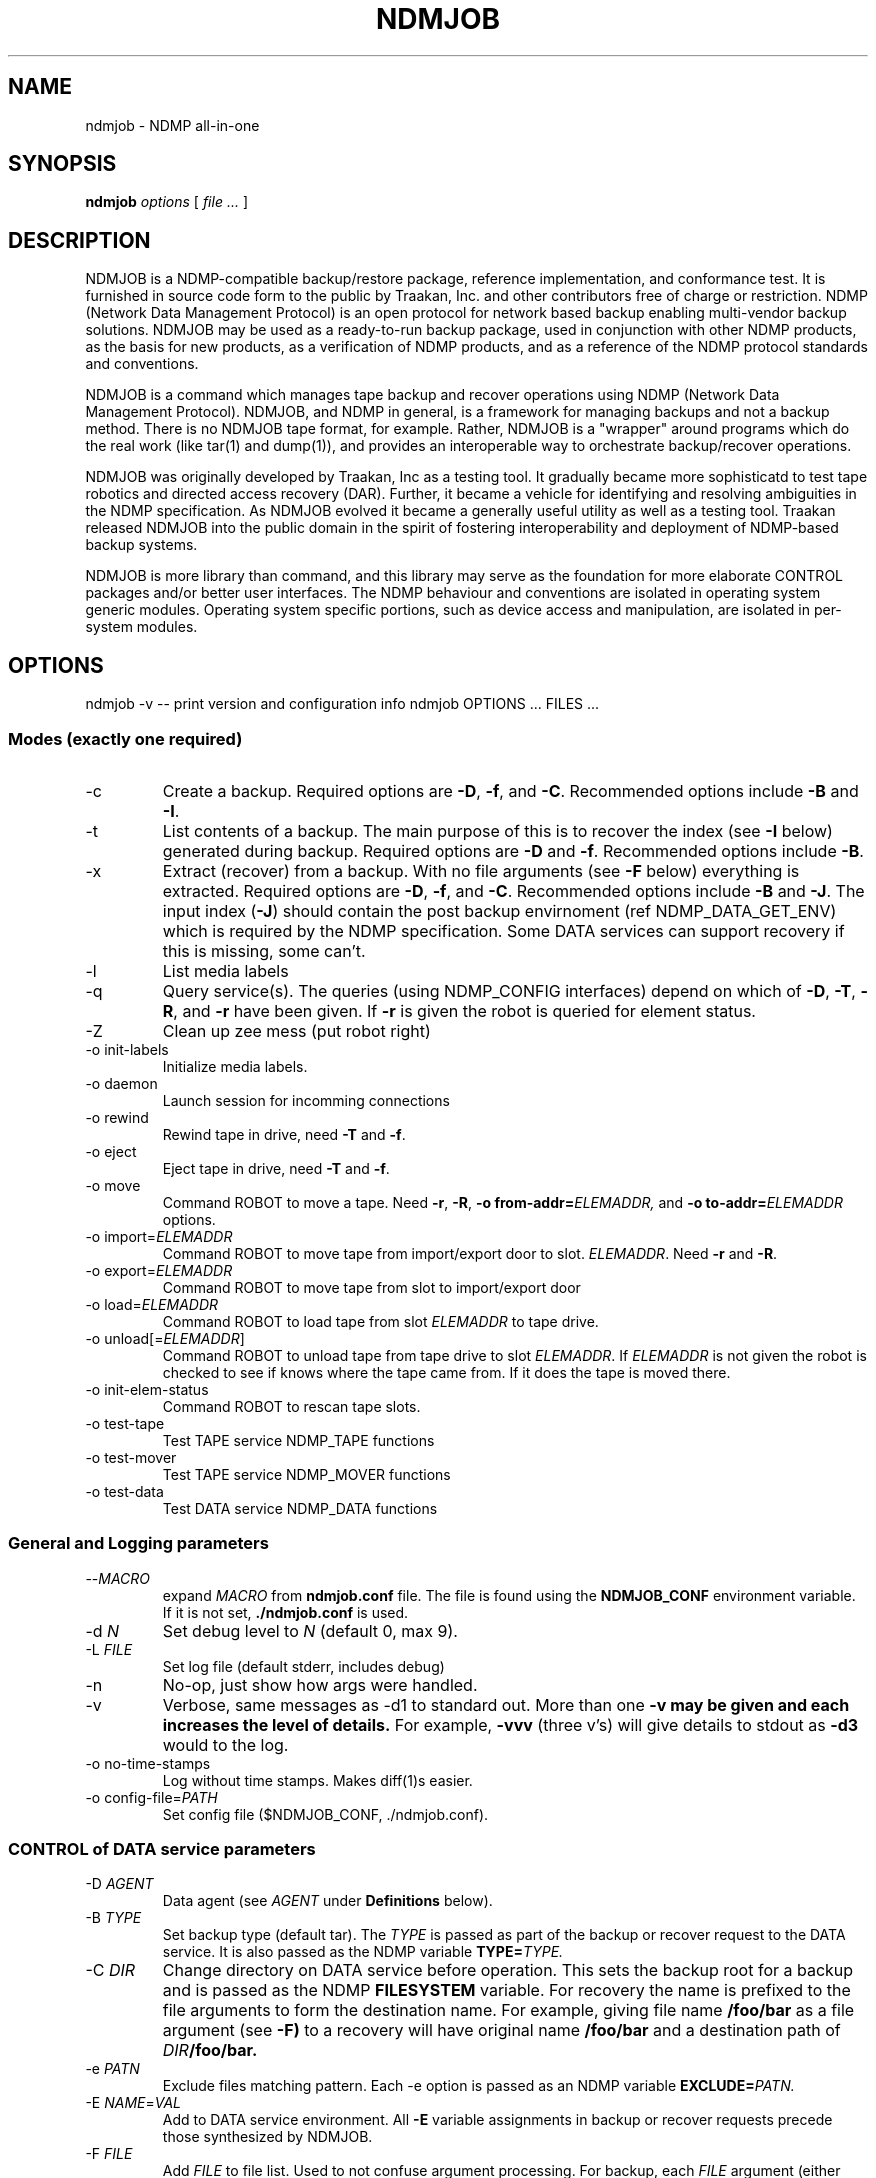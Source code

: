 .TH NDMJOB 1 "March 2002"
.SH NAME
ndmjob \- NDMP all-in-one
.SH SYNOPSIS
.B ndmjob
.I options
[
.I file
.I ...
]

.SH DESCRIPTION
NDMJOB is a NDMP-compatible backup/restore
package, reference implementation, and conformance test.
It is furnished in source code form to the public by Traakan,
Inc. and other contributors free of charge or restriction.
NDMP (Network Data Management Protocol) is an open protocol
for network based backup enabling multi-vendor backup
solutions. NDMJOB may be used as a ready-to-run backup package,
used in conjunction with other NDMP products, as the basis for
new products, as a verification of NDMP products, and as a
reference of the NDMP protocol standards and conventions.
.P
NDMJOB is a command which manages tape backup and recover
operations using NDMP (Network Data Management Protocol).
NDMJOB, and NDMP in general, is a framework for
managing backups and not a backup method.
There is no NDMJOB tape format, for example.
Rather, NDMJOB is a "wrapper" around programs which do
the real work (like tar(1) and dump(1)),
and provides an interoperable way
to orchestrate backup/recover operations.
.P
NDMJOB was originally developed by Traakan, Inc as a
testing tool.
It gradually became more sophisticatd
to test tape robotics and directed access recovery (DAR).
Further, it became a vehicle for identifying and resolving
ambiguities in the NDMP specification.
As NDMJOB evolved it became a generally useful utility
as well as a testing tool.
Traakan released NDMJOB into the public domain in the
spirit of fostering interoperability and
deployment of NDMP-based backup systems.
.P
NDMJOB is more library than command, and this library
may serve as the foundation for more elaborate
CONTROL packages and/or better user interfaces.
The NDMP behaviour and conventions are isolated
in operating system generic modules.
Operating system specific portions, such as device access
and manipulation, are isolated in per-system modules.

.SH OPTIONS
ndmjob -v  -- print version and configuration info
ndmjob OPTIONS ... FILES ...
.SS Modes (exactly one required)
.TP
\-c
Create a backup.
Required options are
.BR \-D ,
.BR \-f ,
and
.BR \-C .
Recommended options include
.B \-B
and
.BR \-I .
.TP
\-t
List contents of a backup.
The main purpose of this is to recover the index
(see
.B \-I
below)
generated during backup.
Required options are
.B \-D
and
.BR \-f .
Recommended options include
.BR \-B .
.TP
\-x
Extract (recover) from a backup.
With no file arguments
(see
.B \-F
below)
everything is extracted.
Required options are
.BR \-D ,
.BR \-f ,
and
.BR \-C .
Recommended options include
.B \-B
and
.BR \-J .
The input index
.RB ( \-J )
should contain the post backup envirnoment
(ref NDMP_DATA_GET_ENV) which is required
by the NDMP specification.
Some DATA services can support recovery if
this is missing, some can't.
.TP
\-l
List media labels
.TP
\-q
Query service(s).
The queries (using NDMP_CONFIG interfaces)
depend on which of
.BR \-D ,
.BR \-T ,
.BR \-R ,
and
.B \-r
have been given.
If
.B \-r
is given the robot is queried for element status.
.TP
\-Z
Clean up zee mess (put robot right)
.TP
\-o init-labels
Initialize media labels.
.TP
\-o daemon
Launch session for incomming connections
.TP
\-o rewind
Rewind tape in drive, need
.B \-T
and
.BR \-f .
.TP
\-o eject
Eject tape in drive, need
.B \-T
and
.BR \-f .
.TP
\-o move
Command ROBOT to move a tape.
Need
.BR \-r ,
.BR \-R ,
.BI "\-o from-addr=" ELEMADDR,
and
.BI "\-o to-addr=" ELEMADDR
options.
.TP
.RI "\-o import=" ELEMADDR
Command ROBOT to move tape from
import/export door to slot.
.IR ELEMADDR .
Need
.B \-r
and
.BR \-R .
.TP
.RI "\-o export=" ELEMADDR
Command ROBOT to move tape from slot to
import/export door
.TP
.RI "\-o load=" ELEMADDR
Command ROBOT to load tape from slot
.I ELEMADDR
to tape drive.
.TP
.RI "\-o unload[=" ELEMADDR "]"
Command ROBOT to unload tape from tape
drive to slot
.IR ELEMADDR .
If
.I ELEMADDR
is not given the robot is checked to
see if knows where the tape came from.
If it does the tape is moved there.
.TP
\-o init-elem-status
Command ROBOT to rescan tape slots.
.TP
\-o test-tape
Test TAPE service NDMP_TAPE functions
.TP
\-o test-mover
Test TAPE service NDMP_MOVER functions
.TP
\-o test-data
Test DATA service NDMP_DATA functions
.SS General and Logging parameters
.TP
.RI \-\^\- MACRO
expand
.I MACRO
from
.B ndmjob.conf
file.
The file is found using the
.B NDMJOB_CONF
environment variable.
If it is not set,
.B ./ndmjob.conf
is used.
.TP
.RI "\-d " N
Set debug level to
.I N
(default 0, max 9).
.TP
.RI "\-L " FILE
Set log file (default stderr, includes debug)
.TP
\-n
No-op, just show how args were handled.
.TP
\-v
Verbose, same messages as -d1 to standard out.
More than one
.B \-v may be given and each increases the level of details.
For example,
.B \-vvv
(three v's)
will give details to stdout as
.B \-d3
would to the log.
.TP
\-o no-time-stamps
Log without time stamps. Makes diff(1)s easier.
.TP
.RI "\-o config-file=" PATH
Set config file ($NDMJOB_CONF, ./ndmjob.conf).
.SS CONTROL of DATA service parameters
.TP
.RI "\-D " AGENT
Data agent (see
.I AGENT
under
.B Definitions
below).
.TP
.RI "\-B " TYPE
Set backup type (default tar).
The
.I TYPE
is passed as part of the backup or recover request
to the DATA service.
It is also passed as the NDMP variable
.BI TYPE= TYPE.
.TP
.RI "\-C " DIR
Change directory on DATA service before operation.
This sets the backup root for a backup
and is passed as the
NDMP 
.B FILESYSTEM
variable.
For recovery the name is prefixed to the
file arguments to form the destination name.
For example, giving file name
.B /foo/bar
as a file argument (see
.BR \-F)
to a recovery will have original name
.B /foo/bar
and a destination path of
.IB DIR /foo/bar.
.TP
.RI "\-e " PATN
Exclude files matching pattern.
Each \-e option is passed as an NDMP variable
.BI EXCLUDE= PATN.
.TP
.RI "\-E " NAME = VAL
Add to DATA service environment.
All
.B \-E
variable assignments
in backup or recover requests
precede those synthesized by NDMJOB.
.TP
.RI "\-F " FILE
Add
.I FILE
to file list. Used to not confuse argument processing.
For backup, each
.I FILE
argument (either within a
.B \-F
option or after all options)
is passed as a separate
.BI FILE= FILE
NDMP variable.
For recovery, each
.I FILE
argument is used as the original name in the recovery request.
See
.B \-C
for how destination name is formed.
.TP
.RI "\-I " FILE
Set output index file. Enable file history
by setting NDMP variable
.BR HIST=y .
The output index contains file history (index) information
sent from the DATA service.
It also contains media (tape) usage information and
the post backup environment.
After the completion of the operation the index file
is sorted by invoking the sort(1) command.
.TP
.RI "\-J " FILE
Set input index file (default none)
Used during recovery operations.
The input index is expected to have been generated by
an earlier
.B NDMJOB
run using the
.B \-I
option.
It must be sorted in lexicographic order.
.B NDMJOB
uses binary search to lookup file entries.
A small value, called the
.BR fhinfo ,
is generated by the DATA service for each object
(file, directory, device node, etc) during the backup.
The
.B fhinfo
is a hint understood only by the generating DATA
service indicating the location of the object in the
backup image.
Typically, but not strictly, it is a byte offset
within the backup image where the object lies.
Each file argument
.RB (see \-F )
is looked up in the input index to find the
.B fhinfo
which is passed to the DATA service as part of the
recovery request.
The post backup environment is also retrieved and
passed to the DATA service as part of the recovery request.
If no
.B \-J
input index is given the
.B fhinfo
values are set to all 1s.
.TP
.RI "\-U " USER
User rights to use on DATA service.
Simply sets the NDMP variable
.BI USER= USER.
.TP
.RI "\-o rules=" RULES
Apply
.I RULES
to job (see RULES below).
This is left over from the days of NDMPv2 and NDMPv3
and was never fully implemented.
It will probably be deleted in future versions of
.BR NDMJOB .
.SS CONTROL of TAPE service parameters
.TP
.RI "\-T " AGENT
Tape agent if different than
.B \-D
(see
.I AGENT
under
.B Definitions
below).
.TP
.RI "\-b " N
Block size in 512-byte records (default 20).
.TP
.RI "\-f " TAPE
Tape drive device name.
.TP
.RI "\-o tape-timeout=" SECONDS
How long to retry opening drive (await tape).
If not given a tape open must succeed immediately.
If given NDMJOB retries the tape open every ten
seconds until
.I SECONDS
is exceeded.
.TP
.RI "\-o use-eject=" N
Use eject when unloading tapes (default 0).
.SS CONTROL of ROBOT service parameters
.TP
.RI "\-R " AGENT
Robot agent if different than -T (see
.I AGENT
under
.B Definitions
below).
.TP
.RI "\-m " MEDIA
Add entry to media table (see
.I MEDIA
under
.B Definitions
below).
.TP
.RI "\-o tape-addr=" ELEMADDR
Robot element address of tape drive (default first tape drive).
.TP
.RI "\-o tape-scsi=" SCSI
Tape drive SCSI target (see
.I SCSI
under
.B Definitions
below).
.TP
.RI "\-o robot-timeout=" SECONDS
How long to retry moving tapes (await robot)
If not given a robot command must succeed immediately.
If given NDMJOB retries the command every ten
seconds until
.I SECONDS
is exceeded.
.TP
.RI "\-r " SCSI
Tape robot device (see
.B Definitions
below).
.SS Definitions
.I AGENT
.RS 4
An
.I AGENT
specifies the host, NDMP version, authentication method,
username, and password used to reach a service.
Two forms are reconized.
.P
The first form specifies a remote agent.
.P
.IR HOST [: PORT ][/ FLAGS ][, USERNAME , PASSWORD ]
.P
.TP
.I HOST
Is the host name or IP address.
.TP
.RI : PORT
Optional port number.
If not given the port number is 10000.
.TP
.RI / FLAGS
Optional flags to indicate desired NDMP version
or authentication method.
The default version is negotiated to be the highest
possible.
The default authentication method is text
(NDMP_AUTH_TEXT).
.RS 4
.TP 4
.B 2
Use NDMP version 2.
.TP 4
.B 3
Use NDMP version 3.
.TP 4
.B 4
Use NDMP version 4.
.TP 4
.B n
Use no authentication (NDMP_AUTH_NONE).
.TP 4
.B t
Use text authentication (NDMP_AUTH_TEXT).
The user name and password are conveyed over
the network as clear text (unencrypted).
.TP 4
.B m
Use MD5 challenge/response authentication (NDMP_AUTH_MD5).
The remote service is asked for a challenge.
The password is digested using the challenge and the
digest sent along with the clear text user name
as authentication.
This prevents clear text passwords from appearing
on the network.
.RE
.TP
.I USERNAME
A user name that will be recongized by the remote service.
Whether this is a general user name or a special account
within the service is implementation dependent.
.TP
.I PASSWORD
The password corresponding to the
.IR USERNAME .
.P
The second form specifies a resident agent.
.P
.RI .[/ FLAGS ]
.P
This means that the agent (service) is performed by
the NDMJOB process itself.
The NDMP version used for internal communication may
be specified.
.RE
.P
.I SCSI
.RS 4
.I SCSI
specifies the device name and optionally the SCSI target ID (SID),
controller, and logical unit number (LUN) of a device.
Support for the SID, LUN, and CNUM were withdrawn in NDMP4
since it was found in practice that the device name
was sufficient.
When using NDMP2 and NDMP3 NDMJOB uses NDMP_SCSI_SET_TARGET
requests if SID, LUN, or CNUM are given.
.P
.I SCSI
has the synopsis
.P
.IR DEVICE [,[ CNUM ,] SID [, LUN ]]
.TP
.I DEVICE
is a device name (/dev/pass0, mc0).
.TP
.I CNUM
is the controller number as an integer between 0 and 65535.
.TP
.I SID
is the target SCSI ID (SID) as an integer between 0 and 65535.
.TP
.I LUN
is the target logical unit number (LUN) as an integer between 0 and 65535.
.RE
.P
.I MEDIA
.RS 4
A
.I MEDIA
specification describes a tape and possibly a region of a tape.
.P
.I MEDIA
has the synopsis
.P
.RI [ TAPE-LABEL ][+ SKIP-FILEMARKS ][@ ELEMADDR ][/ WINDOW-SIZE ]
.TP
.I TAPE-LABEL
A short name between 1 and 31 characters long.
A tape label is written as a 512 byte record followed
by a filemark right at the begining of the tape.
If
.I TAPE-LABEL
is given,
all operations except
.B "\-o init-labels"
verifies the tape label before using the tape.
.TP
.I SKIP-FILEMARKS
The number of filemarks to skip over before using
the tape.
The default is 1 if a
.I TAPE-LABEL
is given, 0 otherwise.
Caution: if you specify a
.I TAPE-LABEL
and also a
.I SKIP-FILEMARK
of 0, the tape label will be overwritten.
.TP
.I ELEMADDR
The element address of the slot containing the
tape in the robot (media changer).
Note that this is not a relative slot number, but
is the address defined by the robot.
.TP
.I WINDOW-SIZE
A integer optionally followed by a scale indicating
how much tape may be used.
Recongized scales are
.BR k ,
.BR m ,
and
.B g
with their obvious meanings.
This is the value used for NDMP_MOVER_SET_WINDOW.
.RE

.SH EXAMPLES
In the examples that follow there is a host
.B delta
with file data to be backed up and a host
.B tango
with a tape subsystem.

.SS Query services
These examples query the DATA, TAPE, and ROBOT services.
In the later examples the NDMP version is specified.
NDMP implementations which support multiple versions
might do this as an exercise.
.P
.nf
.na
.ft CR
ndmjob -q -D delta,user,pass
ndmjob -q -T tango,user,pass
ndmjob -q -R tango,user,pass -r /dev/mc0

ndmjob -q -D delta,user,pass \e
   -T tango,user,pass -r /dev/mc0

ndmjob -q -D delta/3,user,pass \e
   -T tango/2,user,pass \e
   -R tango/4,user,pass -r /dev/mc0
.P
.SS 2-way Backup and Recover
This example shows a backup of
.B /export
on
.B delta
to a tape drive,
.BR /dev/rst0 ,
connected to
.BR delta .
Then it shows recovery of a single file,
.BR /home/fred/stuff ,
to
.B /tmp/home/fred/stuff
on
.BR delta .
Finally it shows a complete restore of the backup to
.BR /export .
.P
Notice when the backup is created that a file index
is saved to file
.BR index .
When
.B /home/fred/stuff
is recovered
.B ndmjob
sends to the DATA service on
.B delta
a small location value
(called the fhinfo)
that was provided at the time of backup by the DATA service.
This should result in the tape being rapidly positioned
to the desired file.
As required by the NDMP specification,
.B ndmjob
retrieves the
.I "post backup environment"
from the index file and sends it to the DATA service
during recovery operations.
.P
.nf
.na
.ft CR
ndmjob -c -D delta,user,pass -B dump \e
   -I index -C /export \e
   -f /dev/rst0

ndmjob -x -D delta,user,pass -B dump \e
   -J index -C /tmp -E DIRECT=yes \e
   -f /dev/rst0 \e
   /home/fred/stuff

ndmjob -x -D delta,user,pass -B dump \e
   -J index -C /export \e
   -f /dev/rst0
.P
.SS 3-way Backup and Recover
This is like the 2-way examples, above, but
uses a tape drive on
.B tango
rather than one directly connected to
.BR delta .
.P
.nf
.na
.ft CR
ndmjob -c -D delta,user,pass -B dump \e
   -I index -C /export \e
   -T tango,user,pass -f /dev/rst0

ndmjob -x -D delta,user,pass -B dump \e
   -J index -C /tmp -E DIRECT=yes \e
   -T tango,user,pass -f /dev/rst0 \e
   /home/fred/stuff

ndmjob -x -D delta,user,pass -B dump \e
   -J index -C /export \e
   -T tango,user,pass -f /dev/rst0
.P
.SS 3-way Backup and Recover with Media Changer
This is like the 3-way examples, above, and
is also using a robot (media changer) on
.B tango
accessed through SCSI pass-thru device
.BR /dev/mc0 .
Notice that the
.B \-m
option is given selecting the tape in slot
.BR 91 .
This is the slot's element address.
Also notice that
.B "\-o tape-timeout"
and
.B "\-o robot-timeout"
are given to allow time for the mechanical
actions.
.B "\-o use-eject"
is given to say that the tape drive should
be instructed to eject the tape prior to
commanding the robot to move the tape.
Some robots don't require such and the media
move command alone is enough to rewind and
eject the tape.
.P
.nf
.na
.ft CR
ndmjob -c -D delta,user,pass -B dump \e
   -I index -C /export \e
   -T tango,user,pass -f /dev/rst0 \e
   -o tape-timeout=60 -o use-eject=1 \e
   -r /dev/mc0 -o robot-timeout=60 -m @91

ndmjob -x -D delta,user,pass -B dump \e
   -J index -C /tmp -E DIRECT=yes \e
   -T tango,user,pass -f /dev/rst0 \e
   -o tape-timeout=60 -o use-eject=1 \e
   -r /dev/mc0 -o robot-timeout=60 -m @91 \e
   /home/fred/stuff

ndmjob -x -D delta,user,pass -B dump \e
   -J index -C /export \e
   -T tango,user,pass -f /dev/rst0 \e
   -o tape-timeout=60 -o use-eject=1 \e
   -r /dev/mc0 -o robot-timeout=60 -m @91
.P
.SS 3-way, Media Changer, Multiple Tapes
This example shows multiple tapes in
slots
.BR 91 ,
.BR 92 ,
and
.BR 93 .
.P
The
.B /100m
indicates that during backup at most 100 megabytes
per tape may be used.
You might do this to test multiple tape handling
when the backup data is small.
Here we expect the backup data to be beween
200 and 300 megabytes.
Without the
.B /100m
the tape would be written until full.
Some TAPE service implementations might get
this wrong and so you might use a size designator
to workaround the problem.
Of course, you would use a size like 100g instead.
.P
Notice that the size is not indicated for the
recovery operations.
The actual size is retrieved from the
.B \-J
input index.
.P
If the input index is missing,
.B NDMJOB
uses autodiscovery methods to determine the
actual size of the tapes.
It relies on the TAPE service recognizing
when it reaches the end of the tape file
and reporting accurate position information.
Some TAPE services do not do this correctly.
.P
N.B.: NDMJOB only supports multiple tape backups
with a robot (media changer).
There are no provisions for manual tape changes.
.P
.nf
.na
.ft CR
ndmjob -c -D delta,user,pass -B dump \e
   -I index -C /export \e
   -T tango,user,pass -f /dev/rst0 \e
   -o tape-timeout=60 -o use-eject=1 \e
   -r /dev/mc0 -o robot-timeout=60 \e
   -m @91/100m -m @92/100m -m @93/100m

ndmjob -x -D delta,user,pass -B dump \e
   -J index -C /tmp -E DIRECT=yes \e
   -T tango,user,pass -f /dev/rst0 \e
   -o tape-timeout=60 -o use-eject=1 \e
   -r /dev/mc0 -o robot-timeout=60 \e
   -m @91 -m @92 -m @93 \e
   /home/fred/stuff

ndmjob -x -D delta,user,pass -B dump \e
   -J index -C /export \e
   -T tango,user,pass -f /dev/rst0 \e
   -o tape-timeout=60 -o use-eject=1 \e
   -r /dev/mc0 -o robot-timeout=60 \e
   -m @91 -m @92 -m @93
.P
.SS Using ndmjob.conf file
Here the immediately above example is repeated
using command argument macros from the
.B ndmjob.conf
file.
Let
.B ndmjob.conf
contain:
.P
.RS 4
.nf
.na
.ft CR
[--Ddelta]
    -D delta,user,pass

[--TRtango]
   -T tango,user,pass -f /dev/rst0
   -o tape-timeout=60 -o use-eject=1
   -r /dev/mc0 -o robot-timeout=60

[--m@9x]
   -m @91 -m @92 -m @93

[--m@9x/100m]
   -m @91/100m -m @92/100m -m @93/100m

[--backup-delta:/export]
   -c --Ddelta -B dump -C /export
.P
.RE
The macro key is contained within the square brackets.
It can be anything that starts with \-\^\-.
The lines following the key and up to the
next key are are the macro body which is interpretted
as command arguments.
The macro body may invoke other macros.
.P
So the new command lines are:
.P
.nf
.na
.ft CR
ndmjob --backup-delta:/export \e
   -I index \e
   --TRtango \e
   --m@9x/100m

ndmjob -x --Ddelta -B dump \e
   -J index -C /tmp -E DIRECT=yes \e
   --TRtango \e
   --m@9x \e
   /home/fred/stuff

ndmjob -x --Ddelta \e
   -J index -C /export \e
   --TRtango \e
   --m@9x
.P
.SS Using resident TAPE agent
The resident TAPE agent uses the built-in tape simulator.
The tape simulator uses a disk file and conforms to all
NDMP4 tape semantics.
This example shows the commands developers of DATA services
might use.
The simulator is very fast and messes are easy to clean up.
Note that the disk file contains record marks and file
marks interspersed with the written data.
The disk file must exist, can be initialized as an empty file,
and the tape simulator creates a symbolic link to keep
track of position.
See
.B ndma_tape_simulator.c
for details.
.P
.nf
.na
.ft CR
rm -f FakeTape*
.br
touch FakeTape

ndmjob -c -D delta,user,pass -B dump \e
   -I index -C /export \e
   -T. -f FakeTape

ndmjob -x -D delta,user,pass -B dump \e
   -J index -C /tmp -E DIRECT=yes \e
   -T. -f FakeTape \e
   /home/fred/stuff

ndmjob -x -D delta,user,pass -B dump \e
   -J index -C /export \e
   -T. -f FakeTape
.P
.SS Using \-o test-tape
These example shows how to use the conformance
test for a TAPE service.
The first example is a common case.
The second creates a detailed log file,
.BR debug.log ,
of the test run.
The third and fourth examples are the same
using the built-in tape simulator.
The results of the tape simulator may be used
for comparison and reference.
.P
.nf
.na
.ft CR
ndmjob -o test-tape -T tango,user,pass -f /dev/rst0

ndmjob -o test-tape -T tango,user,pass -f /dev/rst0 \e
    -L debug.log -d7

rm -f FakeTape*
.br
touch FakeTape

ndmjob -o test-tape -T. -f FakeTape

ndmjob -o test-tape -T. -f FakeTape -L debug.log -d7
.P
.SS Using a Tape Label without a Media Changer
This is an elaboration of the 3-way backup example.
Here a tape label is used.
The backup (-c) and recovery (-x) operations will
assure that the tape label is correct before
proceeding.
The tape label is a single 512-byte record
followed by a filemark.
The actual backup data immediately follows the filemark.
.P
.nf
.na
.ft CR
ndmjob -o init-labels \e
    -T tango,user,pass -f /dev/rst0 \e
    -m TapeOne

ndmjob -c -D delta,user,pass -B dump \e
   -I index -C /export \e
   -T tango,user,pass -f /dev/rst0 \
   -m TapeOne

ndmjob -x -D delta,user,pass -B dump \e
   -J index -C /tmp -E DIRECT=yes \e
   -T tango,user,pass -f /dev/rst0 \e
   -m TapeOne \e
   /home/fred/stuff

ndmjob -x -D delta,user,pass -B dump \e
   -J index -C /export \e
   -T tango,user,pass -f /dev/rst0 \e
   -m TapeOne
.P
.SS Using Tape Labels with a Media Changer
This is an elaboration of the 3-way backup using
a media changer example.
Here tape labels are used.
.P
.nf
.na
.ft CR
ndmjob -o init-labels \e
   -T tango,user,pass -f /dev/rst0 \e
   -o tape-timeout=60 -o use-eject=1 \e
   -r /dev/mc0 -o robot-timeout=60 \e
   -m TapeOne@91 \e
   -m TapeTwo@92 \e
   -m TapeThree@93

ndmjob -c -D delta,user,pass -B dump \e
   -I index -C /export \e
   -T tango,user,pass -f /dev/rst0 \e
   -o tape-timeout=60 -o use-eject=1 \e
   -r /dev/mc0 -o robot-timeout=60 \e
   -m TapeOne@91/100m \e
   -m TapeTwo@92/100m \e
   -m TapeThree@93/100m

ndmjob -x -D delta,user,pass -B dump \e
   -J index -C /tmp -E DIRECT=yes \e
   -T tango,user,pass -f /dev/rst0 \e
   -o tape-timeout=60 -o use-eject=1 \e
   -r /dev/mc0 -o robot-timeout=60 \e
   -m TapeOne@91/100m \e
   -m TapeTwo@92/100m \e
   -m TapeThree@93/100m \e
   /home/fred/stuff

ndmjob -x -D delta,user,pass -B dump \e
   -J index -C /export \e
   -T tango,user,pass -f /dev/rst0 \e
   -o tape-timeout=60 -o use-eject=1 \e
   -r /dev/mc0 -o robot-timeout=60 \e
   -m TapeOne@91/100m \e
   -m TapeTwo@92/100m \e
   -m TapeThree@93/100m
.P

.SH LIMITATIONS
No provisions for partial (incremental) backups.
.P
No support for using tape drives in fixed-block mode.
When added, the
.B \-b
options should be changed to take a blocking
factor, something like
.IB BLOCKSPERIO x BLOCKSIZE.
.P
It would be nice to have ndmpcopy functionality added.
Options
.B \-p
and
.B \-P
are reserved for this purpose.
.P
Modes
.B "\-o test-mover"
and
.B "\-o test-data"
need to be completed.
.P
The NDMJOB DATA service is incomplete.
This includes the wrappers for tar, dump, etc.
.P
No support for manual tape changes.
A robot (media changer) is required for multiple tapes.
.P
The Mover portion of NDMJOB TAPE service needs to
be reviewed and addressed.
.P
The pretty printers for the protocol messages need to
be reviewed and addressed.
.P
Need support for NDMP4 Extensions added to
.B \-q
operation.
.P
The aesthetics of
.B \-q
should be improved.
.P
Tape simulator needs end-of-tape and early warning.
.P
The
.B "\-o test-tape"
test needs TAPE_RAW_MODE and early warnning added.
.P
Need two additional tests:
.B "\-o test-connect"
and
.BR "\-o test-config" .
.P
Need
.BI "\-o ie-addr=" ELEMADDR
option for when there are multiple import/export doors.
Use
.B "\-o move"
to workaround.
.P
Undoubtedly lots more.

.SH COPYRIGHT
Copyright (c) 1998-2002
.br
Traakan, Inc., Los Altos, CA
.br
All rights reserved.
.P
Redistribution and use in source and binary forms, with or without
modification, are permitted provided that the following conditions
are met:
.P
1. Redistributions of source code must retain the above copyright
notice unmodified, this list of conditions, and the following
disclaimer.
.P
2. Redistributions in binary form must reproduce the above copyright
notice, this list of conditions and the following disclaimer in the
documentation and/or other materials provided with the distribution.
.P
THIS SOFTWARE IS PROVIDED BY THE AUTHOR AND CONTRIBUTORS ``AS IS'' AND
ANY EXPRESS OR IMPLIED WARRANTIES, INCLUDING, BUT NOT LIMITED TO, THE
IMPLIED WARRANTIES OF MERCHANTABILITY AND FITNESS FOR A PARTICULAR PURPOSE
ARE DISCLAIMED.  IN NO EVENT SHALL THE AUTHOR OR CONTRIBUTORS BE LIABLE
FOR ANY DIRECT, INDIRECT, INCIDENTAL, SPECIAL, EXEMPLARY, OR CONSEQUENTIAL
DAMAGES (INCLUDING, BUT NOT LIMITED TO, PROCUREMENT OF SUBSTITUTE GOODS
OR SERVICES; LOSS OF USE, DATA, OR PROFITS; OR BUSINESS INTERRUPTION)
HOWEVER CAUSED AND ON ANY THEORY OF LIABILITY, WHETHER IN CONTRACT, STRICT
LIABILITY, OR TORT (INCLUDING NEGLIGENCE OR OTHERWISE) ARISING IN ANY WAY
OUT OF THE USE OF THIS SOFTWARE, EVEN IF ADVISED OF THE POSSIBILITY OF
SUCH DAMAGE.

.SH SEE ALSO
.IR tar (1),
.IR dump (1),
.IR restore (1),
.IR sort (1),
.br
http://www.ndmp.org/,
http://www.traakan.com/ndmjob/
